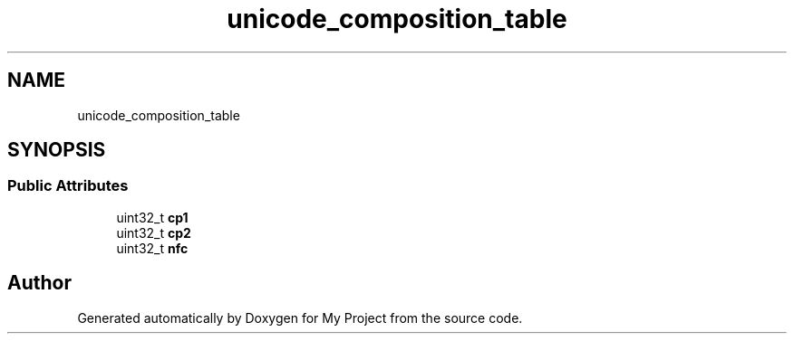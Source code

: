 .TH "unicode_composition_table" 3 "Wed Feb 1 2023" "Version Version 0.0" "My Project" \" -*- nroff -*-
.ad l
.nh
.SH NAME
unicode_composition_table
.SH SYNOPSIS
.br
.PP
.SS "Public Attributes"

.in +1c
.ti -1c
.RI "uint32_t \fBcp1\fP"
.br
.ti -1c
.RI "uint32_t \fBcp2\fP"
.br
.ti -1c
.RI "uint32_t \fBnfc\fP"
.br
.in -1c

.SH "Author"
.PP 
Generated automatically by Doxygen for My Project from the source code\&.
